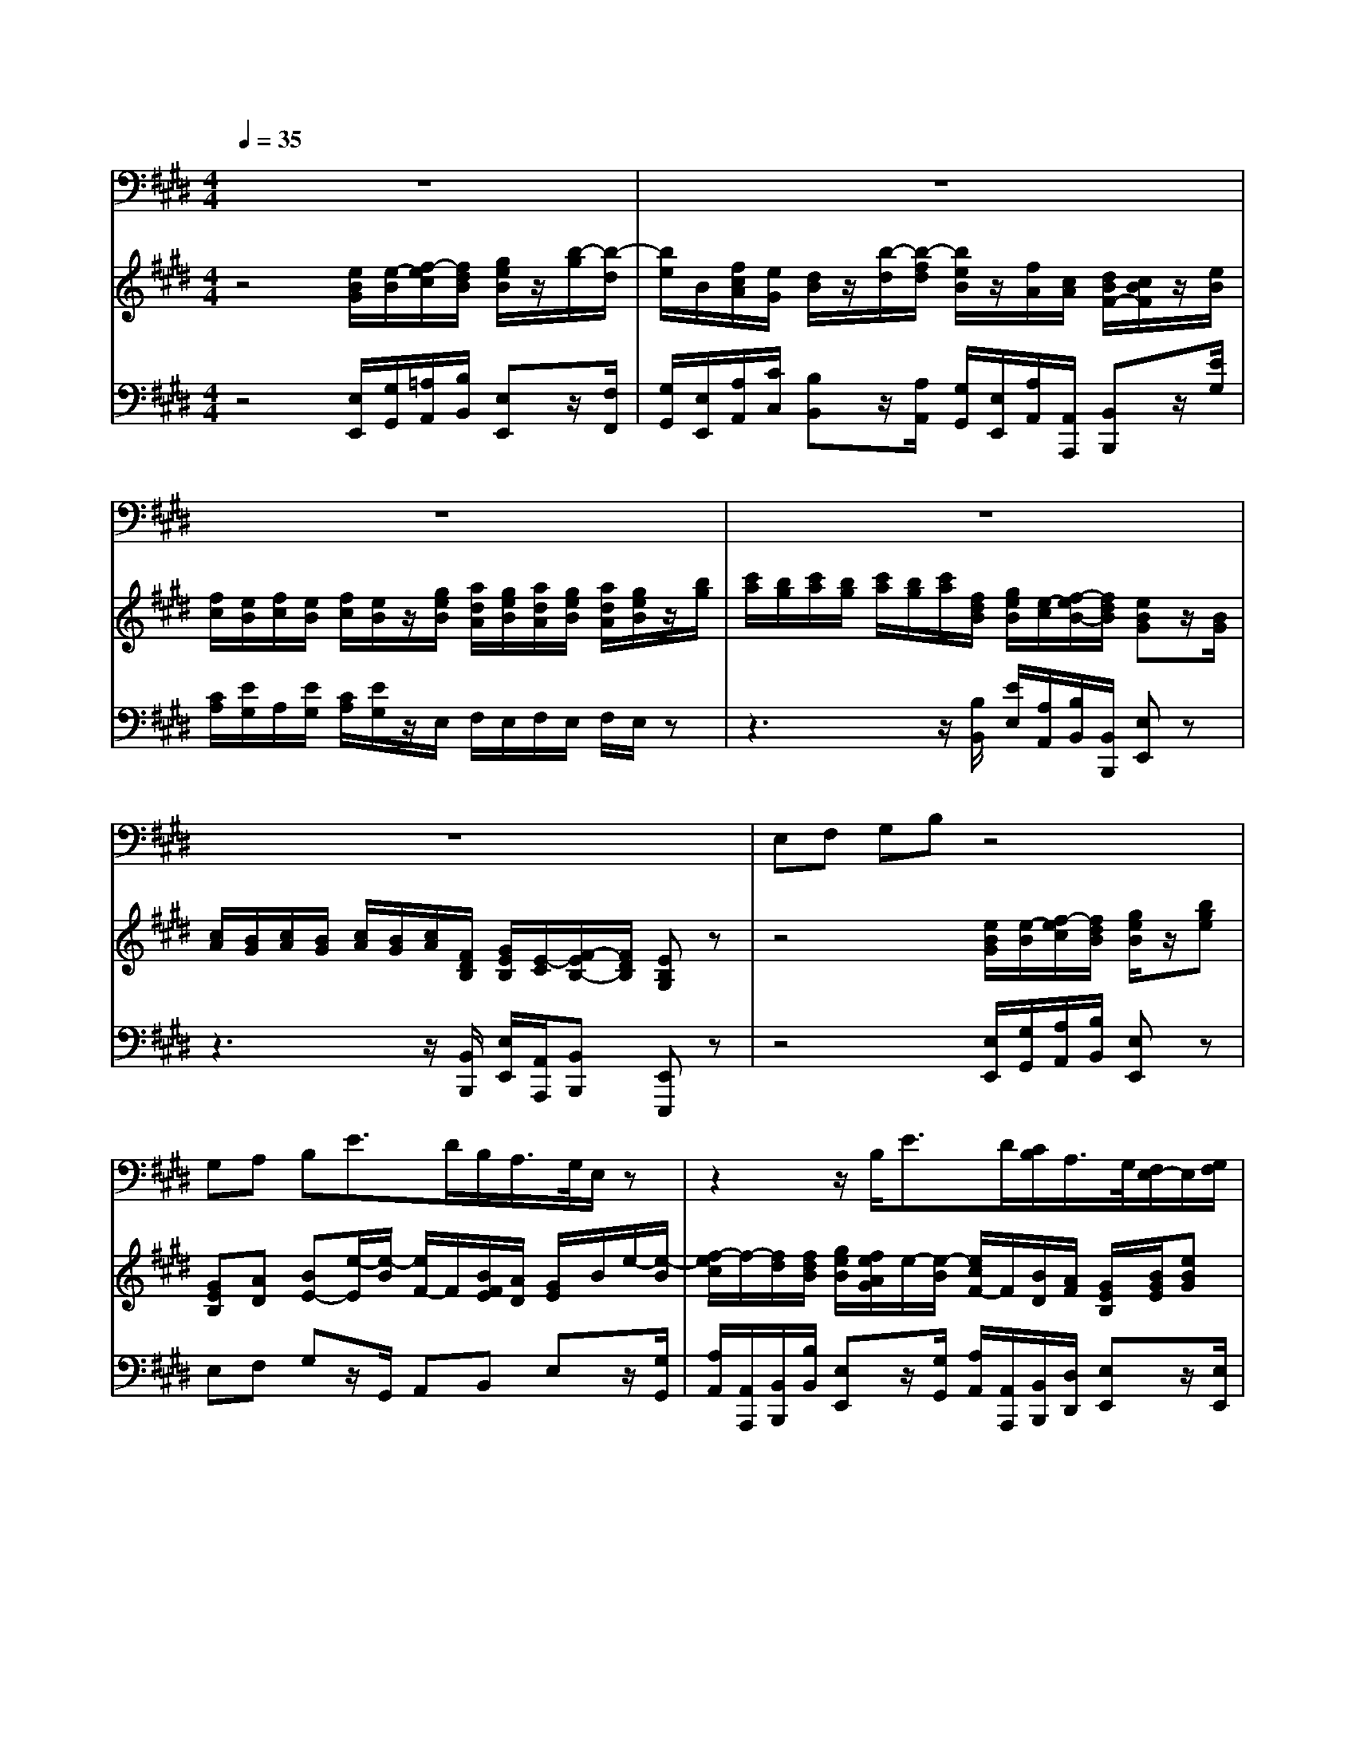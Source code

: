 % input file /home/ubuntu/MusicGeneratorQuin/training_data/handel/mess_03.mid
% format 1 file 13 tracks
X: 1
T: 
M: 4/4
L: 1/8
Q:1/4=35
K:E % 4 sharps
%The Messiah #3: "Every valley shall be exalted"
%By G. F. Handel
%Copyright \0xa9 1912 by G. Schirmer, Inc.
%Generated by NoteWorthy Composer
% MIDI Key signature, sharp/flats=4  minor=0
% Time signature=4/4  MIDI-clocks/click=24  32nd-notes/24-MIDI-clocks=8
V:1
%Tenor Sax
%%MIDI program 66
z8|z8|z8|z8|
z8|E,F, G,B, z4|G,A, B,E3/2D/2B,/2A,/2>G,/2E,/2z|z2 z/2B,<ED/2[C/2B,/2]A,/2>G,/2[F,/2E,/2-]E,/2[G,/2F,/2]|
[A,/2G,/2][G,/2F,/2-]F,/2[A,/2G,/2] [B,/2A,/2][A,/2G,/2-]G,/2[B,/2A,/2] [C/2B,/2][B,/2A,/2-]A,/2[C/2B,/2] [D/2C/2][C/2B,/2-]B,/2[D/2C/2]|[E/2D/2][D/2C/2-]C/2[E/2D/2] [F/2E/2][E/2D/2][C/2B,/2][F/2E/2] [G/2F/2]E/2z3/2E,/2G,/2B,/2|E3/2F/2 [E/2D/2]B,/2z3/2F,/2B,/2F,/2>G,/2[F,/2E,/2-]E,/2[^A,/2G,/2]|[B,/2^A,/2][G,/2F,/2-]F,/2[B,/2^A,/2] [C/2B,/2][^A,/2G,/2-]G,/2[C/2B,/2] [D/2C/2][B,/2^A,/2-]^A,/2[D/2C/2] [E/2D/2][C/2B,/2][E/2D/2][D/2C/2]|
[F/2E/2]B,/2z3/2F,/2B,/2D/2 FF,/2E/2 D/2>E/2[D/2C/2]B,/2|F,2 z3z/2B,/2 C/2B,/2C/2B,/2|B,2 z3B,/2B,/2 B,B,/2B,/2|B,2 E2- E/2D/2E/2D/2 E2-|
E/2D/2E/2D/2 E3z/2C/2 D/2G/2F/2^A,/2|B,z/2C/2 D/2G/2F/2^A,/2 B,/2E,/2D,/2G,/2 F,/2B,/2^A,/2E/2|D3-D/2E/2 [D/2C/2-]C3D/2|[C/2B,/2-]B,3C/2 [B,/2^A,/2]B,/2C/2B,/2 ^A,/2B,/2C/2B,/2|
^A,B,/2E/2 DC/2B,/2 B,4|z8|B,D EE, z4|=A,B, CE3/2=D/2B,/2A,/2 G,/2E/2E-|
E/2F/2[E/2=D/2][C/2B,/2] [A,/2G,/2]E<EF/2[E/2=D/2][C/2B,/2] [A,/2G,/2][F,/2E,/2-]E,/2[A,/2G,/2]|[B,/2A,/2][G,/2F,/2-]F,/2[B,/2A,/2] [C/2B,/2][A,/2G,/2-]G,/2[C/2B,/2] [=D/2C/2][B,/2A,/2][=D/2C/2][C/2B,/2] [E/2-=D/2]E/2A,|z4 E,F, G,B,|z4 B,C ^DF|
z/2[E/2D/2]B,/2A,/2>G,/2[F,/2E,/2]E A,/2[G,/2F,/2]E B,/2[A,/2G,/2]E-|E/2[D/2C/2]F/2E/2 DB, z/2^A,/2^A,/2^A,/2 B,F,/2G,/2|=A,3/2G,/2 G,z4z/2E/2|F/2E/2F/2E/2 E2 z3z/2B,/2|
C/2E/2F, F,z/2D/2 E/2G/2B, A,A,/2A,/2|A,A,/2A,/2 A,6-|A,G,/2F,/2 G,F,/2E,/2 E,B,/2G,/2 CD/2D/2|E6 z2|
z3z/2E,/2 E^A, B,z|zB, CE G,2 F,3/2E,/2|E,2 
V:2
%Violin Accomp.
%%MIDI program 40
z4 [e/2B/2G/2][e/2-B/2][f/2-e/2c/2][f/2d/2B/2] [g/2e/2B/2]z/2[b/2-g/2][b/2-d/2]|[b/2e/2]B/2[f/2c/2A/2][e/2G/2] [d/2B/2]z/2[b/2-d/2][b/2-f/2d/2] [b/2e/2B/2]z/2[f/2A/2][c/2A/2] [d/2B/2F/2-][c/2B/2F/2]z/2[e/2B/2]|[f/2c/2][e/2B/2][f/2c/2][e/2B/2] [f/2c/2][e/2B/2]z/2[g/2e/2B/2] [a/2d/2A/2][g/2e/2B/2][a/2d/2A/2][g/2e/2B/2] [a/2d/2A/2][g/2e/2B/2]z/2[b/2g/2]|[c'/2a/2][b/2g/2][c'/2a/2][b/2g/2] [c'/2a/2][b/2g/2][c'/2a/2][f/2d/2B/2] [g/2e/2B/2][e/2-c/2][f/2-e/2B/2-][f/2d/2B/2] [eBG]z/2[B/2G/2]|
[c/2A/2][B/2G/2][c/2A/2][B/2G/2] [c/2A/2][B/2G/2][c/2A/2][F/2D/2B,/2] [G/2E/2B,/2][E/2-C/2][F/2-E/2B,/2-][F/2D/2B,/2] [EB,G,]z|z4 [e/2B/2G/2][e/2-B/2][f/2-e/2c/2][f/2d/2B/2] [g/2e/2B/2]z/2[bge]|[GEB,][AD] [BE-][e/2-E/2][e/2-B/2] [e/2F/2-]F/2[B/2F/2E/2][A/2D/2] [G/2E/2]B/2e/2-[e/2-B/2]|[f/2-e/2c/2]f/2-[f/2d/2][f/2d/2B/2] [g/2e/2B/2][f/2e/2A/2G/2]e/2-[e/2-B/2] [e/2c/2F/2-]F/2[B/2D/2][A/2F/2] [G/2E/2B,/2][B/2G/2E/2][eBG]|
z/2[d/2A/2F/2][fdA] z/2[e/2B/2G/2][geB] z/2[f/2c/2A/2][afc] z/2[f/2d/2B/2][bfd]|z/2[BGE][A/2E/2C/2] z/2[B/2F/2][fdB] [e/2-G/2][e/2-B/2][f/2-e/2c/2][f/2d/2B/2] [g/2e/2B/2-]B/2[bg]|e/2-[e/2-^A/2][e/2c/2]^A/2 [d/2B/2F/2][f/2d/2B/2][g/2e/2B/2][f/2d/2B/2] [g/2e/2B/2][f/2d/2B/2][B/2F/2][F/2D/2] z/2[G/2E/2B,/2][cGE]|z/2[c/2^A/2][d^AF] z/2[d/2B/2][eBG] z/2[c/2F/2][fc^A] [d/2F/2][B/2F/2][e/2B/2G/2][e/2^A/2F/2]|
[d/2B/2F/2][B/2-F/2D/2][c/2-B/2G/2][c/2^A/2F/2] [d/2B/2F/2-]F/2[f/2-d/2B/2][f/2d/2] [fc]F/2-[e/2^A/2F/2] [d/2B/2F/2-][e/2F/2][c/2F/2][B/2G/2]|[F/2^A,/2][c/2^A/2F/2][d/2B/2F/2][c/2^A/2F/2] [d/2B/2F/2][c/2^A/2F/2][d/2B/2F/2][c/2^A/2F/2] [d/2B/2F/2][c/2^A/2F/2]z/2[B/2F/2] [c/2G/2][B/2F/2][c/2G/2][B/2F/2]|[B/2-G/2][B/2F/2]z/2[b/2d/2] [c'/2e/2][b/2d/2][c'/2e/2][b/2d/2] [b/2-g/2][b/2-f/2][b/2B/2][f/2d/2B/2] [g/2e/2B/2-][f/2d/2B/2][g/2e/2B/2-][f/2d/2B/2]|[g/2e/2B/2-][f/2d/2B/2][g/2e/2][f/2d/2B/2] [e/2c/2G/2-][d/2B/2G/2][e/2c/2G/2-][d/2B/2G/2] [c^A]z [^a/2e/2-][b/2e/2][c'/2e/2-][b/2e/2]|
[^ae]z [e/2-^A/2][e/2-B/2][e/2-c/2][e/2-B/2] [e/2-^A/2][e/2-B/2][e/2c/2][c/2F/2] [d/2F/2]g/2[f/2B/2][c/2^A/2]|[d/2B/2-][g/2B/2-][f/2B/2][^A/2E/2C/2] [B/2-D/2][B/2-G/2][B/2F/2][C/2^A,/2] B,/2-[E/2B,/2][B/2-D/2][B/2-G/2] [B/2F/2][B/2F/2][^A/2E/2][e/2^A/2]|[d/2B/2][d/2B/2F/2][d/2B/2F/2]z/2 [g/2d/2G/2][g/2d/2G/2][g/2d/2G/2]z/2 [g/2c/2G/2][g/2c/2G/2][g/2c/2G/2]z/2 [f/2c/2][f/2c/2][f/2c/2F/2]z/2|[f/2B/2][f/2B/2][f/2B/2]z/2 [e/2B/2][e/2B/2][e/2B/2]z/2 [e/2c/2^A/2][e/2B/2G/2][e/2^A/2F/2][e/2B/2G/2] [e/2c/2^A/2][e/2B/2G/2][e/2^A/2F/2][e/2B/2G/2]|
[ec^A][d/2B/2-][e/2B/2] [dB][c/2^A/2-F/2-][B/2^A/2F/2] B/2-[B/2F/2D/2][G/2E/2][F/2D/2] [G/2E/2][F/2D/2][G/2E/2][F/2D/2]|[g/2e/2][f/2d/2][g/2e/2][f/2d/2] [g/2e/2][f/2d/2][g/2e/2][c/2^A/2] [d/2B/2F/2][B/2-G/2][c/2-B/2F/2][c/2^A/2E/2] [BFD]z|[BFD][dBF] [eBE]z [eBG][geB] [=ae=A]A|[AE][BGE] [cAE]e/2[g/2=d/2B/2] [aeA][B/2F/2-][A/2F/2] [GE]z/2[g/2e/2B/2]|
[aeA][B/2F/2-][A/2F/2] [GE]z/2[g/2e/2B/2] [aeA][B/2F/2-][A/2F/2] [G/2E/2][B/2G/2E/2][eBG]|z/2[A/2F/2=D/2][=dAF] z/2[B/2G/2E/2][eBG] [cAE][=dG] [eAE]A|[A/2E/2-][A/2-E/2-][B/2-A/2E/2-][B/2G/2E/2] [c/2A/2E/2]z/2[ecA] [EB,][F^DB,] [GEB,]z|[eB][f^dB] [geB][bg] [BE][c/2-E/2][c/2A/2] [dF][B/2-D/2B,/2-][B/2E/2B,/2-]|
[BFB,]z [eBG]z [AE]z [BE]z|[cF]z3/2[f/2d/2B/2][b/2f/2d/2B/2][d/2B/2F/2] [e^AE][^AE] [fBF][B/2-F/2][B/2G/2E/2-]|[=A-E][A/2D/2-][G/2D/2] [GEB,]z/2[B/2G/2] [c/2A/2][B/2G/2][c/2A/2][B/2G/2] [c/2A/2][B/2G/2]z/2[e/2B/2]|[f/2c/2][e/2B/2][f/2c/2][e/2B/2] [e/2-c/2][e/2-B/2][e/2c/2][e/2B/2] [f/2c/2][e/2B/2][f/2c/2][e/2B/2] [e/2-c/2][e/2-B/2][e/2-c/2][e/2B/2]|
[e-c][e/2F/2-][e/2F/2] [d/2F/2-][f/2F/2]A/2-[d/2A/2] [e/2G/2-][g/2G/2][BG-E] [A-GC][A/2F/2][A/2E/2]|[A/2D/2][g/2A/2-][f/2A/2][e/2A/2] [d/2A/2][e/2G/2][f/2F/2][e/2G/2] [d/2A/2][e/2G/2][f/2F/2][e/2G/2] [d/2A/2][e/2G/2][f/2F/2][e/2G/2]|[dA][e/2-G/2][e/2F/2] [GE][F/2D/2]E/2 E[B/2E/2-][G/2E/2] [c/2-E/2][c/2A/2][d/2-F/2][d/2B/2]|[e/2B/2][b/2g/2][c'/2a/2][b/2g/2] [c'/2a/2][b/2g/2][c'/2a/2][b/2g/2] [c'/2a/2][b/2g/2][c'/2a/2][b/2g/2] [c'/2a/2][b/2g/2][c'/2a/2][f/2d/2B/2]|
[g/2e/2-B/2][e/2-c/2][f/2-e/2B/2][f/2d/2A/2] [eG]z [^aec]z [fdBF]z|[B2G2E2] [A2E2C2] [G2E2] [F2D2]|[e/2B/2G/2][e/2-B/2][f/2-e/2c/2][f/2d/2B/2] [g/2e/2B/2]z/2[b/2-g/2][b/2-d/2] [b/2e/2]B/2[f/2c/2A/2][e/2G/2] [d/2B/2]z/2[b/2-d/2][b/2-f/2d/2]|[b/2e/2B/2]z/2[f/2A/2][c/2A/2] [d/2B/2F/2-][c/2B/2F/2]z/2[e/2B/2] [f/2c/2][e/2B/2][f/2c/2][e/2B/2] [f/2c/2][e/2B/2]z/2[g/2e/2B/2]|
[=a/2d/2A/2][g/2e/2B/2][a/2d/2A/2][g/2e/2B/2] [a/2d/2A/2][g/2e/2B/2]z/2[b/2g/2] [c'/2a/2][b/2g/2][c'/2a/2][b/2g/2] [c'/2a/2][b/2g/2][c'/2a/2][f/2d/2B/2]|[g/2e/2B/2][e/2-c/2][f/2-e/2B/2-][f/2d/2B/2] [eBG]z/2[B/2G/2] [c/2A/2][B/2G/2][c/2A/2][B/2G/2] [c/2A/2][B/2G/2][c/2A/2][F/2D/2B,/2]|[G/2E/2B,/2][E/2-C/2][F/2-E/2B,/2-][F/2D/2B,/2] [EB,G,]
V:3
%Cello Accomp.
%%MIDI program 42
z4 [E,/2E,,/2][G,/2G,,/2][=A,/2A,,/2][B,/2B,,/2] [E,E,,]z/2[F,/2F,,/2]|[G,/2G,,/2][E,/2E,,/2][A,/2A,,/2][C/2C,/2] [B,B,,]z/2[A,/2A,,/2] [G,/2G,,/2][E,/2E,,/2][A,/2A,,/2][A,,/2A,,,/2] [B,,B,,,]z/2[E/2G,/2]|[C/2A,/2][E/2G,/2]A,/2[E/2G,/2] [C/2A,/2][E/2G,/2]z/2E,/2 F,/2E,/2F,/2E,/2 F,/2E,/2z|z3z/2[B,/2B,,/2] [E/2E,/2][A,/2A,,/2][B,/2B,,/2][B,,/2B,,,/2] [E,E,,]z|
z3z/2[B,,/2B,,,/2] [E,/2E,,/2][A,,/2A,,,/2][B,,B,,,] [E,,E,,,]z|z4 [E,/2E,,/2][G,/2G,,/2][A,/2A,,/2][B,/2B,,/2] [E,E,,]z|E,F, G,z/2G,,/2 A,,B,, E,z/2[G,/2G,,/2]|[A,/2A,,/2][A,,/2A,,,/2][B,,/2B,,,/2][B,/2B,,/2] [E,E,,]z/2[G,/2G,,/2] [A,/2A,,/2][A,,/2A,,,/2][B,,/2B,,,/2][D,/2D,,/2] [E,E,,]z/2[E,/2E,,/2]|
[F,F,,]z/2[F,/2F,,/2] [G,G,,]z/2[G,/2G,,/2] [A,A,,]z/2[A,/2A,,/2] [B,B,,]z/2[B,/2B,,/2]|[CC,]z/2[C,/2C,,/2] [D,D,,]z/2[D,/2D,,/2] [E,/2E,,/2][G,/2G,,/2][A,/2A,,/2][B,/2B,,/2] [E,E,,]z|z/2[C/2C,/2][^A,/2^A,,/2][F,/2F,,/2] [B,/2B,,/2][B,,/2B,,,/2]z3/2[B,,/2B,,,/2][D,/2D,,/2][B,,/2B,,,/2] [E,E,,]z/2[E,/2E,,/2]|[F,F,,]z/2[F,/2F,,/2] [G,G,,]z/2[G,/2G,,/2] [^A,^A,,]z/2[^A,/2^A,,/2] [B,/2B,,/2][D,/2D,,/2][C,/2C,,/2][F,/2F,,/2]|
[B,,B,,,][E,/2E,,/2][F,/2F,,/2] [B,,B,,,]z/2B,/2 ^A,/2G,/2^A,/2F,/2 B,/2B,,/2C,/2E,/2|F,,2 z3z/2D,/2 E,/2D,/2E,/2D,/2|E,/2D,/2z2z/2B,/2 E/2D/2z/2[B,,/2B,,,/2] [E,/2E,,/2][B,,/2B,,,/2][E,/2E,,/2][B,,/2B,,,/2]|[E,/2E,,/2][B,,/2B,,,/2]z/2[B,,/2B,,,/2] [C,/2C,,/2][G,,/2G,,,/2][C,/2C,,/2][E,/2E,,/2] [F,F,,]z F,/2G,/2^A,/2G,/2|
F,z F,/2G,/2^A,/2G,/2 F,/2G,/2^A,/2^A,,/2 B,,/2E,/2D,/2F,/2|B,,/2E,/2D,/2F,/2 B,,/2E,/2D,/2F,/2 G,,F,,/2E,,/2 D,,/2D,/2C,/2C,/2|B,,/2B,,/2B,,/2z/2 B,/2B,/2B,/2z/2 ^A,/2^A,/2^A,/2z/2 ^A,/2^A,/2^A,/2z/2|[D/2G,/2][D/2G,/2][D/2G,/2]z/2 [B,/2G,/2][B,/2G,/2][G/2G,/2]z/2 F,/2G,/2^A,/2G,/2 F,/2G,/2^A,/2G,/2|
F,G, F,F,, B,,/2-[B,/2B,,/2-][B,/2B,,/2-][B,/2B,,/2-] [B,/2B,,/2-][B,/2B,,/2-][B,/2B,,/2-][B,/2B,,/2]|B,z2z/2[F,/2F,,/2] [B,/2B,,/2][E,/2E,,/2][F,/2F,,/2][F,,/2F,,,/2] [B,,B,,,]z|[B,B,,][=A,=A,,] [G,G,,]z [E,E,,][=D,=D,,] [C,C,,]z|C,E, A,z/2B,,/2 C,[B,-=D,] [B,E,]z/2=D,/2|
C,[B,-=D,] [B,E,]z/2=D,/2 C,[B,-=D,] [B,E,]z/2[E,/2E,,/2]|[F,F,,]z/2[F,/2F,,/2] [G,G,,]z/2[G,/2G,,/2] [A,A,,][B,B,,] [CC,]z|[C,C,,][E,E,,] [A,,A,,,]z G,,B,, E,z|G,B, Ez [B,/2G,/2][G,/2E,/2][C/2A,/2][A,/2F,/2] B,[B,,/2B,,,/2][C,/2C,,/2]|
[^D,^D,,]z [E,E,,]z [F,F,,]z [G,G,,]z|[^A,^A,,]z [B,/2B,,/2][B,,/2B,,,/2][B,,/2B,,,/2][B,,/2B,,,/2] [C,/2C,,/2][C,/2C,,/2][C,/2C,,/2][C,/2C,,/2] [D,/2D,,/2][D,/2D,,/2][D,/2D,,/2][E,/2E,,/2]|[F,F,,][B,,B,,,] [E,E,,]z/2E/2 E/2E/2E/2E<E[G,/2G,,/2]|[=A,/2=A,,/2][G,/2G,,/2][A,/2A,,/2][G,/2G,,/2] [A,/2A,,/2][G,/2G,,/2][A,/2A,,/2][G,/2G,,/2] [A,/2A,,/2][G,/2G,,/2][A,/2A,,/2][G,/2G,,/2] [A,/2A,,/2][G,/2G,,/2][A,/2A,,/2][G,/2G,,/2]|
[A,A,,][A,,A,,,] [B,,B,,,]z/2[B,,/2B,,,/2] [E,E,,][G,G,,] [F,F,,]z/2[C,/2C,,/2]|[F,/2F,,/2][E,/2E,,/2][D,/2D,,/2][C,/2C,,/2] [B,,/2B,,,/2][C,/2C,,/2][D,/2D,,/2][C,/2C,,/2] [B,,/2B,,,/2][C,/2C,,/2][D,/2D,,/2][C,/2C,,/2] [B,,/2B,,,/2][C,/2C,,/2][D,/2D,,/2][C,/2C,,/2]|[B,,B,,,][E,/2E,,/2][A,,/2A,,,/2] [B,,2B,,,2] [E,/2E,,/2][F,/2F,,/2][G,/2G,,/2][E,/2E,,/2] [A,/2A,,/2][F,/2F,,/2][B,/2B,,/2][A,/2A,,/2]|[G,/2G,,/2][E,/2E,,/2]z6z/2[B,/2B,,/2]|
[E/2E,/2][A,/2A,,/2][B,/2B,,/2][B,,/2B,,,/2] [C,C,,]z [CC,]z [D,D,,]z|E,2 A,,2 [B,3B,,3-][A,B,,]|[E,/2E,,/2][G,/2G,,/2][A,/2A,,/2][B,/2B,,/2] [E,E,,]z/2[F,/2F,,/2] [G,/2G,,/2][E,/2E,,/2][A,/2A,,/2][C/2C,/2] [B,B,,]z/2[A,/2A,,/2]|[G,/2G,,/2][E,/2E,,/2][A,/2A,,/2][A,,/2A,,,/2] [B,,B,,,]z/2[E/2G,/2] [C/2A,/2][E/2G,/2]A,/2[E/2G,/2] [C/2A,/2][E/2G,/2]z/2E,/2|
F,/2E,/2F,/2E,/2 F,/2E,/2z4z/2[B,/2B,,/2]|[E/2E,/2][A,/2A,,/2][B,/2B,,/2][B,,/2B,,,/2] [E,E,,]z4z/2[B,,/2B,,,/2]|[E,/2E,,/2][A,,/2A,,,/2][B,,B,,,] [E,,E,,,]
%"The Messiah"
%by G.F. Handel
%#3: Air for Tenor
%Every valley shall be
%exalted
%\0xa9 1912 G. Schirmer, Inc.
%Sequenced by:
%patriotbot@aol.com
%3 December, 1997
